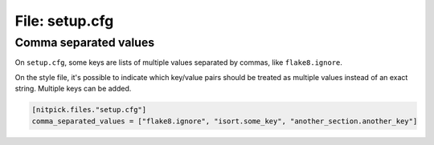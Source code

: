 .. _setup_cfg:

File: setup.cfg
===============

Comma separated values
----------------------

On ``setup.cfg``, some keys are lists of multiple values separated by commas, like ``flake8.ignore``.

On the style file, it's possible to indicate which key/value pairs should be treated as multiple values instead of an exact string.
Multiple keys can be added.

.. code-block::

    [nitpick.files."setup.cfg"]
    comma_separated_values = ["flake8.ignore", "isort.some_key", "another_section.another_key"]
